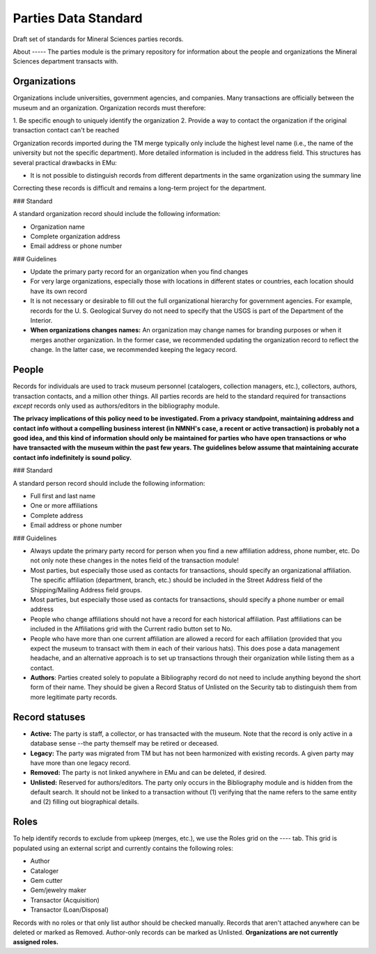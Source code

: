 Parties Data Standard
=====================

Draft set of standards for Mineral Sciences parties records.

About ----- The parties module is the primary repository for information
about the people and organizations the Mineral Sciences department
transacts with.

Organizations
-------------

Organizations include universities, government agencies, and companies.
Many transactions are officially between the museum and an organization.
Organization records must therefore:

1. Be specific enough to uniquely identify the organization 2. Provide a
way to contact the organization if the original transaction contact
can't be reached

Organization records imported during the TM merge typically only include
the highest level name (i.e., the name of the university but not the
specific department). More detailed information is included in the
address field. This structures has several practical drawbacks in EMu:

* It is not possible to distinguish records from different departments
  in the same organization using the summary line

Correcting these records is difficult and remains a long-term project
for the department.

### Standard

A standard organization record should include the following information:

* Organization name
* Complete organization address
* Email address or phone number

### Guidelines

* Update the primary party record for an organization when you find
  changes
* For very large organizations, especially those with locations in
  different states or countries, each location should have its own
  record
* It is not necessary or desirable to fill out the full organizational
  hierarchy for government agencies. For example, records for the U. S.
  Geological Survey do not need to specify that the USGS is part of the
  Department of the Interior.
* **When organizations changes names:** An organization may change names
  for branding purposes or when it merges another organization. In the
  former case, we recommended updating the organization record to
  reflect the change. In the latter case, we recommended keeping the
  legacy record.

People
------

Records for individuals are used to track museum personnel (catalogers,
collection managers, etc.), collectors, authors, transaction contacts,
and a million other things. All parties records are held to the standard
required for transactions *except* records only used as authors/editors
in the bibliography module.

**The privacy implications of this policy need to be investigated. From
a privacy standpoint, maintaining address and contact info without a
compelling business interest (in NMNH's case, a recent or active
transaction) is probably not a good idea, and this kind of information
should only be maintained for parties who have open transactions or who
have transacted with the museum within the past few years. The
guidelines below assume that maintaining accurate contact info
indefinitely is sound policy.**

### Standard

A standard person record should include the following information:

* Full first and last name
* One or more affiliations
* Complete address
* Email address or phone number

### Guidelines

* Always update the primary party record for person when you find a new
  affiliation address, phone number, etc. Do not only note these changes
  in the notes field of the transaction module!
* Most parties, but especially those used as contacts for transactions,
  should specify an organizational affiliation. The specific
  affiliation (department, branch, etc.) should be included in the
  Street Address field of the Shipping/Mailing Address field groups.
* Most parties, but especially those used as contacts for transactions,
  should specify a phone number or email address
* People who change affiliations should not have a record for each
  historical affiliation. Past affiliations can be included in the
  Affiliations grid with the Current radio button set to No.
* People who have more than one current affiliation are allowed a record
  for each affiliation (provided that you expect the museum to
  transact with them in each of their various hats). This does pose a
  data management headache, and an alternative approach is to set up
  transactions through their organization while listing them as a
  contact.
* **Authors**: Parties created solely to populate a Bibliography record
  do not need to include anything beyond the short form of their name.
  They should be given a Record Status of Unlisted on the Security tab
  to distinguish them from more legitimate party records.

Record statuses
---------------

* **Active:** The party is staff, a collector, or has transacted with
  the museum. Note that the record is only active in a database sense
  --the party themself may be retired or deceased.
* **Legacy:** The party was migrated from TM but has not been harmonized
  with existing records. A given party may have more than one legacy
  record.
* **Removed:** The party is not linked anywhere in EMu and can be
  deleted, if desired.
* **Unlisted:** Reserved for authors/editors. The party only occurs in
  the Bibliography module and is hidden from the default search. It
  should not be linked to a transaction without (1) verifying that the
  name refers to the same entity and (2) filling out biographical
  details.

Roles
-----

To help identify records to exclude from upkeep (merges, etc.), we use
the Roles grid on the ---- tab. This grid is populated using an external
script and currently contains the following roles:

* Author
* Cataloger
* Gem cutter
* Gem/jewelry maker
* Transactor (Acquisition)
* Transactor (Loan/Disposal)

Records with no roles or that only list author should be checked
manually. Records that aren't attached anywhere can be deleted or marked
as Removed. Author-only records can be marked as Unlisted.
**Organizations are not currently assigned roles.**
